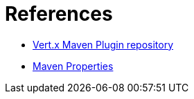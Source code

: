 = References

* https://github.com/reactiverse/vertx-maven-plugin[Vert.x Maven Plugin repository]
* http://books.sonatype.com/mvnref-book/reference/resource-filtering-sect-properties.html[Maven Properties]
